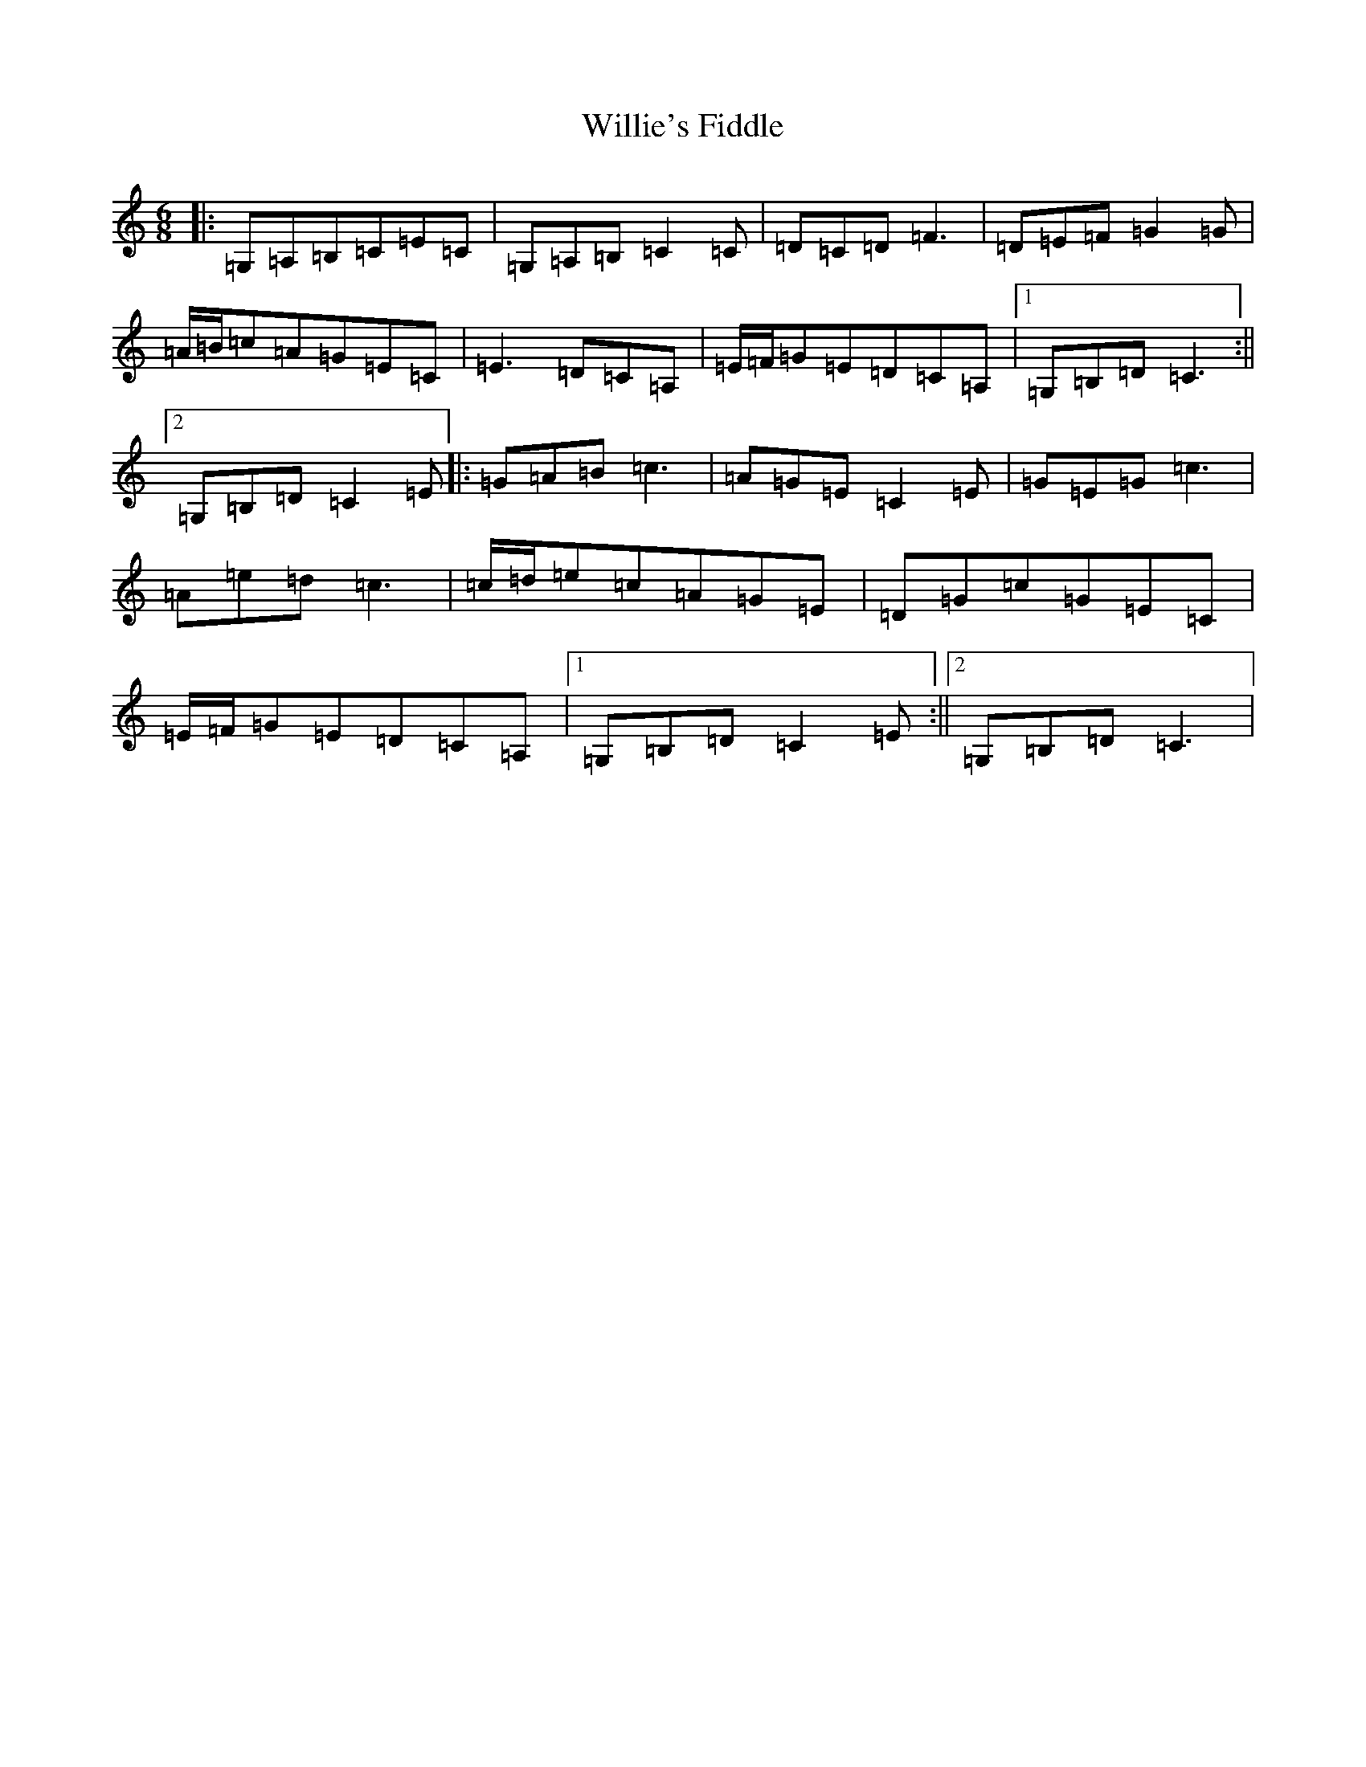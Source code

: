 X: 22571
T: Willie's Fiddle
S: https://thesession.org/tunes/13377#setting23512
Z: G Major
R: jig
M: 6/8
L: 1/8
K: C Major
|:=G,=A,=B,=C=E=C|=G,=A,=B,=C2=C|=D=C=D=F3|=D=E=F=G2=G|=A/2=B/2=c=A=G=E=C|=E3=D=C=A,|=E/2=F/2=G=E=D=C=A,|1=G,=B,=D=C3:||2=G,=B,=D=C2=E|:=G=A=B=c3|=A=G=E=C2=E|=G=E=G=c3|=A=e=d=c3|=c/2=d/2=e=c=A=G=E|=D=G=c=G=E=C|=E/2=F/2=G=E=D=C=A,|1=G,=B,=D=C2=E:||2=G,=B,=D=C3|